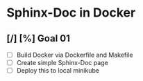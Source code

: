 * Sphinx-Doc in Docker

** [/] [%] Goal 01

- [ ] Build Docker via Dockerfile and Makefile
- [ ] Create simple Sphinx-Doc page
- [ ] Deploy this to local minikube

